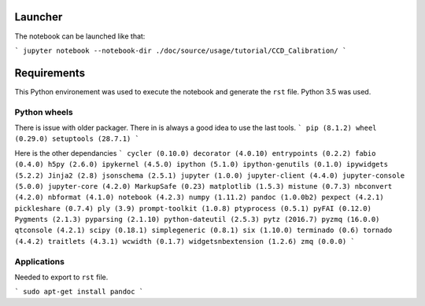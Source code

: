 
Launcher
========

The notebook can be launched like that:

```
jupyter notebook --notebook-dir ./doc/source/usage/tutorial/CCD_Calibration/
```

Requirements
============

This Python environement was used to execute the notebook and generate the ``rst`` file.
Python 3.5 was used.

Python wheels
-------------

There is issue with older packager. There in is always a good idea to use the last tools.
```
pip (8.1.2)
wheel (0.29.0)
setuptools (28.7.1)
```

Here is the other dependancies 
```
cycler (0.10.0)
decorator (4.0.10)
entrypoints (0.2.2)
fabio (0.4.0)
h5py (2.6.0)
ipykernel (4.5.0)
ipython (5.1.0)
ipython-genutils (0.1.0)
ipywidgets (5.2.2)
Jinja2 (2.8)
jsonschema (2.5.1)
jupyter (1.0.0)
jupyter-client (4.4.0)
jupyter-console (5.0.0)
jupyter-core (4.2.0)
MarkupSafe (0.23)
matplotlib (1.5.3)
mistune (0.7.3)
nbconvert (4.2.0)
nbformat (4.1.0)
notebook (4.2.3)
numpy (1.11.2)
pandoc (1.0.0b2)
pexpect (4.2.1)
pickleshare (0.7.4)
ply (3.9)
prompt-toolkit (1.0.8)
ptyprocess (0.5.1)
pyFAI (0.12.0)
Pygments (2.1.3)
pyparsing (2.1.10)
python-dateutil (2.5.3)
pytz (2016.7)
pyzmq (16.0.0)
qtconsole (4.2.1)
scipy (0.18.1)
simplegeneric (0.8.1)
six (1.10.0)
terminado (0.6)
tornado (4.4.2)
traitlets (4.3.1)
wcwidth (0.1.7)
widgetsnbextension (1.2.6)
zmq (0.0.0)
```

Applications
------------

Needed to export to ``rst`` file.

```
sudo apt-get install pandoc
```
